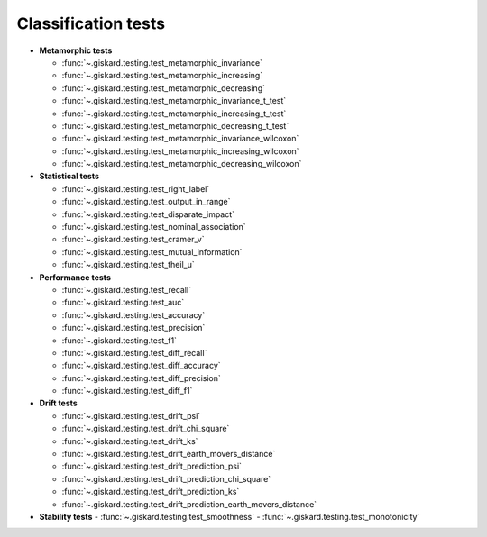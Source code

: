 Classification tests
------------------------------

- **Metamorphic tests**

  - :func:`~.giskard.testing.test_metamorphic_invariance`
  - :func:`~.giskard.testing.test_metamorphic_increasing`
  - :func:`~.giskard.testing.test_metamorphic_decreasing`
  - :func:`~.giskard.testing.test_metamorphic_invariance_t_test`
  - :func:`~.giskard.testing.test_metamorphic_increasing_t_test`
  - :func:`~.giskard.testing.test_metamorphic_decreasing_t_test`
  - :func:`~.giskard.testing.test_metamorphic_invariance_wilcoxon`
  - :func:`~.giskard.testing.test_metamorphic_increasing_wilcoxon`
  - :func:`~.giskard.testing.test_metamorphic_decreasing_wilcoxon`

- **Statistical tests**

  - :func:`~.giskard.testing.test_right_label`
  - :func:`~.giskard.testing.test_output_in_range`
  - :func:`~.giskard.testing.test_disparate_impact`
  - :func:`~.giskard.testing.test_nominal_association`
  - :func:`~.giskard.testing.test_cramer_v`
  - :func:`~.giskard.testing.test_mutual_information`
  - :func:`~.giskard.testing.test_theil_u`

- **Performance tests**

  - :func:`~.giskard.testing.test_recall`
  - :func:`~.giskard.testing.test_auc`
  - :func:`~.giskard.testing.test_accuracy`
  - :func:`~.giskard.testing.test_precision`
  - :func:`~.giskard.testing.test_f1`
  - :func:`~.giskard.testing.test_diff_recall`
  - :func:`~.giskard.testing.test_diff_accuracy`
  - :func:`~.giskard.testing.test_diff_precision`
  - :func:`~.giskard.testing.test_diff_f1`

- **Drift tests**

  - :func:`~.giskard.testing.test_drift_psi`
  - :func:`~.giskard.testing.test_drift_chi_square`
  - :func:`~.giskard.testing.test_drift_ks`
  - :func:`~.giskard.testing.test_drift_earth_movers_distance`
  - :func:`~.giskard.testing.test_drift_prediction_psi`
  - :func:`~.giskard.testing.test_drift_prediction_chi_square`
  - :func:`~.giskard.testing.test_drift_prediction_ks`
  - :func:`~.giskard.testing.test_drift_prediction_earth_movers_distance`

- **Stability tests**
  - :func:`~.giskard.testing.test_smoothness`
  - :func:`~.giskard.testing.test_monotonicity`